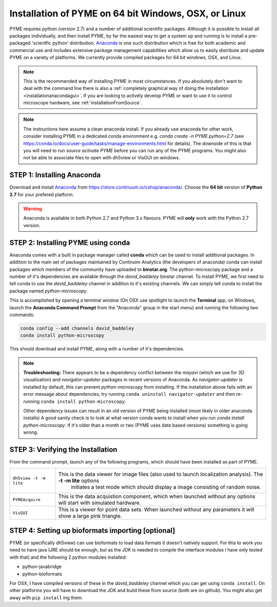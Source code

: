 .. _installationanaconda:

Installation of PYME on 64 bit Windows, OSX, or Linux
#####################################################

PYME requires python (version 2.7) and a number of additional scientific packages.
Although it is possible to install all packages individually, and then install PYME,
by far the easiest way to get a system up and running is to install a pre-packaged 
'scientfic python' distribution. `Anaconda <https://store.continuum.io/cshop/anaconda/>`_ 
is one such distribution which is free for both academic and commercial use and includes 
extensive package management capabilities which allow us to easily distribute and update 
PYME on a variety of platforms. We currently provide compiled packages for 64 bit windows, OSX, and Linux.

.. note::

    This is the recommended way of installing PYME in most circumstances. If you absolutely don't want to deal with the
    command line there is also a :ref:`completely graphical way of doing the installation <installationanacondagui>`. If
    you are looking to actively develop PYME or want to use it to control microscope hardware, see :ref:`installationFromSource`.

.. note::

    The instructions here assume a clean anaconda install. If you already use anaconda for other work, consider installing
    PYME in a dedicated conda environment e.g. `conda create -n PYME python=2.7` (see https://conda.io/docs/user-guide/tasks/manage-environments.html for details).
    The downside of this is that you will need to run `source activate PYME` before you can run any of the PYME programs.
    You might also not be able to associate files to open with dh5view or VisGUI on windows.

STEP 1: Installing Anaconda
===========================

Download and install `Anaconda <https://store.continuum.io/cshop/anaconda/>`_ from
https://store.continuum.io/cshop/anaconda/. Choose the **64 bit** version of **Python 2.7**
for your prefered platform.

.. warning::

    Anaconda is available in both Python 2.7 and Python 3.x flavours. PYME will **only** work with the Python 2.7 version.

STEP 2: Installing PYME using conda
===========================================

Anaconda comes with a built in package manager called **conda** which can be used to
install additional packages. In addition to the main set of packages maintained
by Continuim Analytics (the developers of anaconda) conda can install packages which
members of the community have uploaded to **binstar.org**. The python-microscopy package 
and a number of it's dependencies are available through the `david_baddeley` binstar channel. 
To install PYME, we first need to tell conda to use the `david_baddeley` channel
in addition to it's existing channels. We can simply tell conda to install the package
named `python-microscopy`.

This is accomplished by opening a terminal window (On OSX use spotlight to launch the **Terminal** 
app, on Windows, launch the **Anaconda Command Prompt** from the "Anaconda" group in the 
start menu) and running the following two commands:

.. code-block:: bash
	
    conda config --add channels david_baddeley
    conda install python-microscopy

This should download and install PYME, along with a number of it's dependencies.

.. note::

    **Troubleshooting:** There appears to be a dependency conflict between the `mayavi` (which we use for 3D
    visualization) and `navigator-updater` packages in recent versions of Anaconda. As `navigator-updater`
    is installed by default, this can prevent `python-microscopy` from installing. If the installation above fails
    with an error message about dependencies, try running ``conda uninstall navigator-updater`` and then re-running
    ``conda install python-microscopy``.

    Other dependency issues can result in an old version of PYME being installed (most likely in older anaconda installs)
    A good sanity check is to look at what version conda wants to install when you run `conda install python-microscopy`.
    If it's older than a month or two (PYME uses date based versions) something is going wrong.


STEP 3: Verifying the Installation
==================================

From the command prompt, launch any of the following programs, which should have been
installed as part of PYME.

.. tabularcolumns:: |p{4.5cm}|p{11cm}|

========================	==================================================================================================================
``dh5view -t -m lite``		This is the data viewer for image files (also used to launch localization analysis). The **-t -m lite** options 
							initiates a test mode which should display a image consisting of random noise. 

``PYMEAcquire``				This is the data acquistion component, which when launched without any options will start with simulated hardware.

``VisGUI``					This is a viewer for point data sets. When launched without any parameters it will show a large pink triangle.
========================	==================================================================================================================


STEP 4: Setting up bioformats importing [optional]
==================================================

PYME (or specifically dh5view) can use bioformats to load data formats it doesn't natively support. For this to work you need to have java (JRE should be enough, but as the JDK is needed to compile the interface modules I have only tested with that) and the following 2 python modules installed:

- python-javabridge
- python-bioformats

For OSX, I have compiled versions of these in the `david_baddeley` channel which you can get using ``conda install``. On other platforms you will have to download the JDK and build these from source (both are on github). You might also get away with ``pip install`` ing them.


